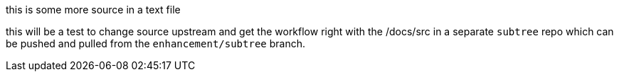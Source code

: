 this is some more source in a text file

this will be a test to change source upstream and get the workflow
right with the /docs/src in a separate `subtree` repo which can be
pushed and pulled from the `enhancement/subtree` branch.
